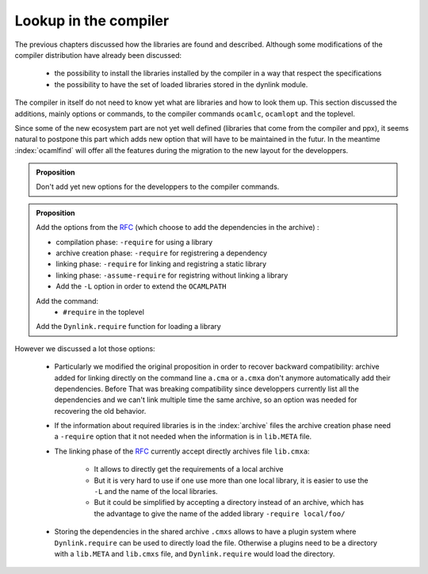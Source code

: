 Lookup in the compiler
----------------------

.. _RFC : https://github.com/ocaml/RFCs/blob/e5f45ba6e9568c120c58c70de298c3a93704189a/rfcs/ocamlib.md

The previous chapters discussed how the libraries are found and described.
Although some modifications of the compiler distribution have already been
discussed:

  * the possibility to install the libraries installed by the compiler in a way
    that respect the specifications
  * the possibility to have the set of loaded libraries stored in the dynlink module.

The compiler in itself do not need to know yet what are libraries and how to look
them up. This section discussed the additions, mainly options or commands, to the compiler commands ``ocamlc``,
``ocamlopt`` and the toplevel.

Since some of the new ecosystem part are not yet well defined (libraries that come
from the compiler and ppx), it seems natural to postpone this part which adds
new option that will have to be maintained in the futur. In the meantime
:index:`ocamlfind` will offer all the features during the migration to
the new layout for the developpers.

.. admonition:: Proposition

                Don't add yet new options for the developpers to the compiler
                commands.

.. index:: RFC

.. admonition:: Proposition

                Add the options from the `RFC`_ (which choose to add the
                dependencies in the archive) :

                * compilation phase: ``-require`` for using a library
                * archive creation phase: ``-require`` for registrering a
                  dependency
                * linking phase: ``-require`` for linking and registring a static library
                * linking phase: ``-assume-require`` for registring without
                  linking a library
                * Add the ``-L`` option in order to extend the ``OCAMLPATH``

                Add the command:
                 - ``#require`` in the toplevel

                Add the ``Dynlink.require`` function for loading a library


However we discussed a lot those options:

 * Particularly we modified the original proposition in order to recover
   backward compatibility: archive added for linking directly on the command line
   ``a.cma`` or ``a.cmxa`` don't anymore automatically add their dependencies.
   Before That was breaking compatibility since developpers currently list all
   the dependencies and we can't link multiple time the same archive, so an
   option was needed for recovering the old behavior.

 * If the information about required libraries is in the :index:`archive` files
   the archive creation phase need a ``-require`` option that it not needed when
   the information is in ``lib.META`` file.

 * The linking phase of the `RFC`_ currently accept directly archives file
   ``lib.cmxa``:

    * It allows to directly get the requirements of a local archive
    * But it is very hard to use if one use more than one local library, it is
      easier to use the ``-L`` and the name of the local libraries.
    * But it could be simplified by accepting a directory instead of an archive,
      which has the advantage to give the name of the added library ``-require local/foo/``

 * Storing the dependencies in the shared archive ``.cmxs`` allows to have a
   plugin system where ``Dynlink.require`` can be used to directly load the
   file. Otherwise a plugins need to be a directory with a ``lib.META`` and
   ``lib.cmxs`` file, and ``Dynlink.require`` would load the directory.
